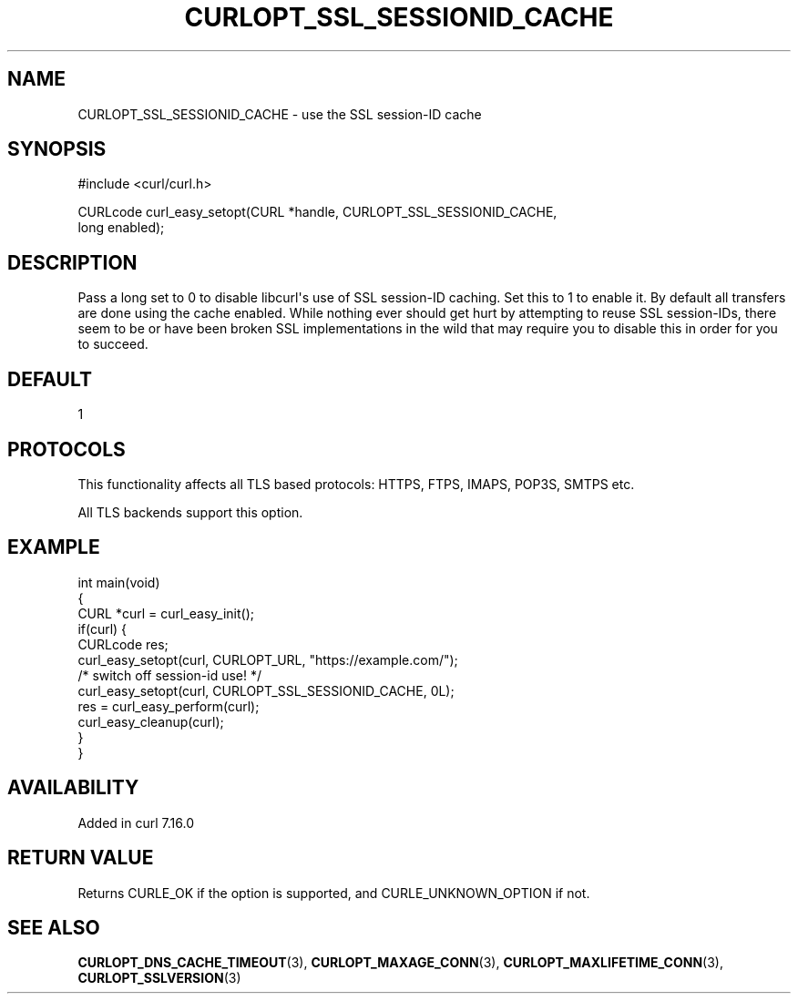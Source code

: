 .\" generated by cd2nroff 0.1 from CURLOPT_SSL_SESSIONID_CACHE.md
.TH CURLOPT_SSL_SESSIONID_CACHE 3 "2025-04-30" libcurl
.SH NAME
CURLOPT_SSL_SESSIONID_CACHE \- use the SSL session\-ID cache
.SH SYNOPSIS
.nf
#include <curl/curl.h>

CURLcode curl_easy_setopt(CURL *handle, CURLOPT_SSL_SESSIONID_CACHE,
                         long enabled);
.fi
.SH DESCRIPTION
Pass a long set to 0 to disable libcurl\(aqs use of SSL session\-ID caching. Set
this to 1 to enable it. By default all transfers are done using the cache
enabled. While nothing ever should get hurt by attempting to reuse SSL
session\-IDs, there seem to be or have been broken SSL implementations in the
wild that may require you to disable this in order for you to succeed.
.SH DEFAULT
1
.SH PROTOCOLS
This functionality affects all TLS based protocols: HTTPS, FTPS, IMAPS, POP3S, SMTPS etc.

All TLS backends support this option.
.SH EXAMPLE
.nf
int main(void)
{
  CURL *curl = curl_easy_init();
  if(curl) {
    CURLcode res;
    curl_easy_setopt(curl, CURLOPT_URL, "https://example.com/");
    /* switch off session-id use! */
    curl_easy_setopt(curl, CURLOPT_SSL_SESSIONID_CACHE, 0L);
    res = curl_easy_perform(curl);
    curl_easy_cleanup(curl);
  }
}
.fi
.SH AVAILABILITY
Added in curl 7.16.0
.SH RETURN VALUE
Returns CURLE_OK if the option is supported, and CURLE_UNKNOWN_OPTION if not.
.SH SEE ALSO
.BR CURLOPT_DNS_CACHE_TIMEOUT (3),
.BR CURLOPT_MAXAGE_CONN (3),
.BR CURLOPT_MAXLIFETIME_CONN (3),
.BR CURLOPT_SSLVERSION (3)
